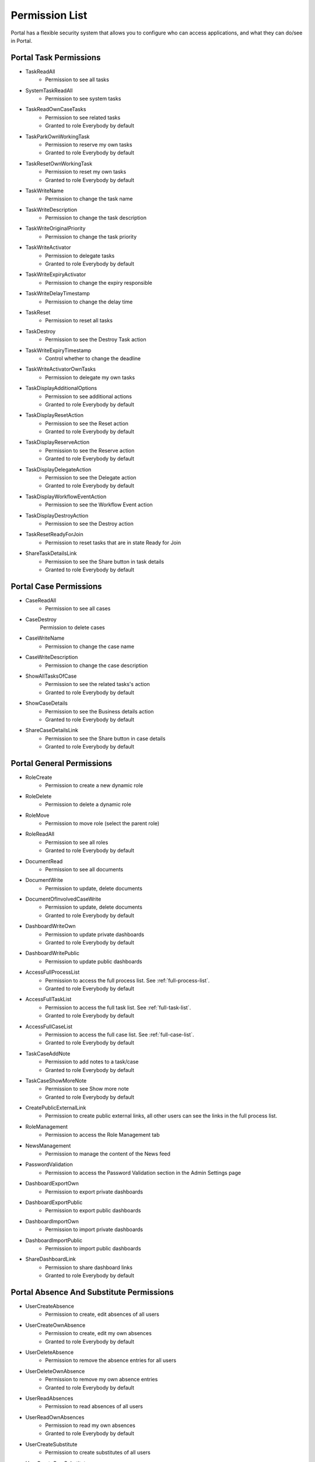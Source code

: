 .. _list-permissions:

Permission List
===============

Portal has a flexible security system that allows you to configure who can access applications, and what they can do/see in Portal.


Portal Task Permissions
-----------------------

- _`TaskReadAll`
    - Permission to see all tasks

- _`SystemTaskReadAll`
    - Permission to see system tasks

- _`TaskReadOwnCaseTasks`
    - Permission to see related tasks

    - Granted to role Everybody by default

- _`TaskParkOwnWorkingTask`
    - Permission to reserve my own tasks

    - Granted to role Everybody by default

- _`TaskResetOwnWorkingTask`
    - Permission to reset my own tasks 

    - Granted to role Everybody by default

- _`TaskWriteName`
    - Permission to change the task name

- _`TaskWriteDescription`
    - Permission to change the task description

- _`TaskWriteOriginalPriority`
    - Permission to change the task priority

- _`TaskWriteActivator`
    - Permission to delegate tasks

    - Granted to role Everybody by default

- _`TaskWriteExpiryActivator`
    - Permission to change the expiry responsible

- _`TaskWriteDelayTimestamp`
    - Permission to change the delay time

- _`TaskReset`
    - Permission to reset all tasks

- _`TaskDestroy`
    - Permission to see the Destroy Task action

- _`TaskWriteExpiryTimestamp`   
    - Control whether to change the deadline

- _`TaskWriteActivatorOwnTasks`
    - Permission to delegate my own tasks

- _`TaskDisplayAdditionalOptions`
    - Permission to see additional actions

    - Granted to role Everybody by default

- _`TaskDisplayResetAction`
    - Permission to see the Reset action

    - Granted to role Everybody by default

- _`TaskDisplayReserveAction`
    - Permission to see the Reserve action

    - Granted to role Everybody by default

- _`TaskDisplayDelegateAction`
    - Permission to see the Delegate action

    - Granted to role Everybody by default

- _`TaskDisplayWorkflowEventAction`
    - Permission to see the Workflow Event action

- _`TaskDisplayDestroyAction`
    - Permission to see the Destroy action

- _`TaskResetReadyForJoin`
    - Permission to reset tasks that are in state Ready for Join

- _`ShareTaskDetailsLink`
    - Permission to see the Share button in task details

    - Granted to role Everybody by default

Portal Case Permissions
-----------------------

- _`CaseReadAll`
    - Permission to see all cases

- _`CaseDestroy`
    Permission to delete cases

- _`CaseWriteName`
    - Permission to change the case name

- _`CaseWriteDescription`
    - Permission to change the case description

- _`ShowAllTasksOfCase`
    - Permission to see the related tasks's action 

    - Granted to role Everybody by default

- _`ShowCaseDetails`
    - Permission to see the Business details action

    - Granted to role Everybody by default

- _`ShareCaseDetailsLink`
    - Permission to see the Share button in case details

    - Granted to role Everybody by default

Portal General Permissions
--------------------------

- _`RoleCreate`
    - Permission to create a new dynamic role 

- _`RoleDelete`
    - Permission to delete a dynamic role

- _`RoleMove`
    - Permission to move role (select the parent role)

- _`RoleReadAll`
    - Permission to see all roles

    - Granted to role Everybody by default

- _`DocumentRead`
    - Permission to see all documents

- _`DocumentWrite`
    - Permission to update, delete documents

- _`DocumentOfInvolvedCaseWrite`
    - Permission to update, delete documents

    - Granted to role Everybody by default

- _`DashboardWriteOwn`
    - Permission to update private dashboards

    - Granted to role Everybody by default

- _`DashboardWritePublic`
    - Permission to update public dashboards

- _`AccessFullProcessList`
    - Permission to access the full process list. See :ref:`full-process-list`.

    - Granted to role Everybody by default

- _`AccessFullTaskList`
    - Permission to access the full task list. See :ref:`full-task-list`.

    - Granted to role Everybody by default

- _`AccessFullCaseList`
    - Permission to access the full case list. See :ref:`full-case-list`.

    - Granted to role Everybody by default

- _`TaskCaseAddNote`
    - Permission to add notes to a task/case

    - Granted to role Everybody by default

- _`TaskCaseShowMoreNote`
    - Permission to see Show more note

    - Granted to role Everybody by default

- _`CreatePublicExternalLink`
    - Permission to create public external links, all other users can see the links in the full process list.

- _`RoleManagement`
    - Permission to access the Role Management tab

- _`NewsManagement`
    - Permission to manage the content of the News feed

- _`PasswordValidation`
    - Permission to access the Password Validation section in the Admin Settings page

- _`DashboardExportOwn`
    - Permission to export private dashboards

- _`DashboardExportPublic`
    - Permission to export public dashboards

- _`DashboardImportOwn`
    - Permission to import private dashboards

- _`DashboardImportPublic`
    - Permission to import public dashboards

- _`ShareDashboardLink`
    - Permission to share dashboard links

    - Granted to role Everybody by default

.. _portal-absence-and-sub-permission:

Portal Absence And Substitute Permissions
-----------------------------------------

- _`UserCreateAbsence`
    - Permission to create, edit absences of all users

- _`UserCreateOwnAbsence`
    - Permission to create, edit my own absences

    - Granted to role Everybody by default

- _`UserDeleteAbsence`
    - Permission to remove the absence entries for all users

- _`UserDeleteOwnAbsence`
    - Permission to remove my own absence entries

    - Granted to role Everybody by default

- _`UserReadAbsences`
    - Permission to read absences of all users

- _`UserReadOwnAbsences`
    - Permission to read my own absences

    - Granted to role Everybody by default

- _`UserCreateSubstitute`
    - Permission to create substitutes of all users

- _`UserCreateOwnSubstitute`
    - Permission to create my own substitutes

    - Granted to role Everybody by default

- _`UserReadSubstitutes`
    - Permission to read substitutes of all users

